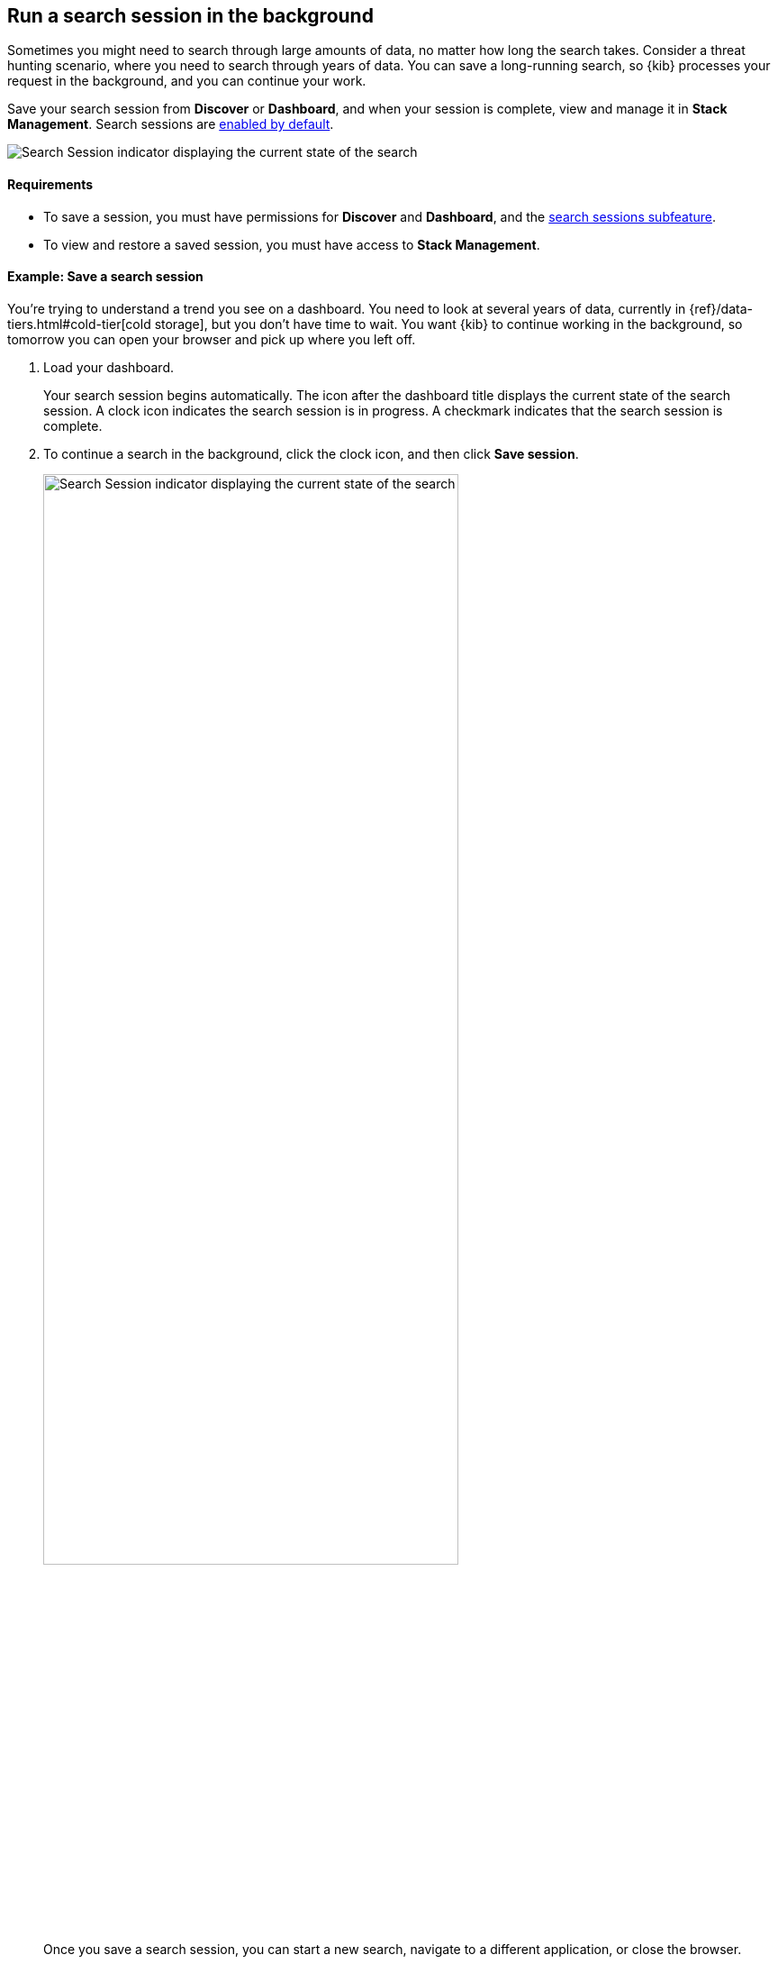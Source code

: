 [[search-sessions]]
== Run a search session in the background

Sometimes you might need to search through large amounts of data, no matter
how long the search takes.
Consider a threat hunting scenario, where you need to search through years of data.
You can save a long-running search, so {kib} processes your request in the
background, and you can continue your work.

Save your search session from *Discover* or *Dashboard*,
and when your session is complete, view and manage it in *Stack Management*.
Search sessions are <<search-session-settings-kb,enabled by default>>.

[role="screenshot"]
image::images/search-session.png[Search Session indicator displaying the current state of the search, which you can click to stop or save a running Search Session ]


[float]
==== Requirements


* To save a session, you must have permissions for *Discover* and *Dashboard*,
and the <<kibana-feature-privileges, search sessions subfeature>>.

* To view and restore a saved session, you must have access to *Stack Management*.

[float]
==== Example: Save a search session

You’re trying to understand a trend you see on a dashboard. You
need to look at several years of data, currently in
{ref}/data-tiers.html#cold-tier[cold storage],
but you don’t have time to wait. You want {kib} to
continue working in the background, so tomorrow you can
open your browser and pick up where you left off.

. Load your dashboard.
+
Your search session begins automatically.
The icon after the dashboard title displays the current state of the search session.
A clock icon indicates the search session is in progress.
A checkmark indicates that the search session is complete.

. To continue a search in the background, click the clock icon,
and then click *Save session*.
+
[role="screenshot"]
image::images/search-session-awhile.png[Search Session indicator displaying the current state of the search, which you can click to stop or save a running Search Session, width=75% ]
+
Once you save a search session, you can start a new search,
navigate to a different application, or close the browser.

. To view your saved searches, open the main menu, and then click
*Stack Management > Search Sessions*.
For a saved or completed session, you can also open this view from the search sessions popup.

+
[role="screenshot"]
image::images/search-sessions-menu.png[Search Sessions management view with actions for inspecting, extending, and deleting a session. ]

. Use the edit menu in *Search Sessions* to:
* *Inspect* the queries and filters that makeup the session.
* *Edit the name* of a session.
* *Extend* the expiration of a completed session.
* *Delete* a session.

. To restore a search session, click its name in the *Search Sessions* view.
+
You're returned to the place from where you started the search session. The data is the same, but
behaves differently:
+
* Relative dates are converted to absolute dates.
* Panning and zooming is disabled for maps.
* Changing a filter, query, or drilldown starts a new search session, which can be slow.

[float]
==== Limitations

Some visualization features do not fully support background search sessions. When
you restore a dashboard, panels with unsupported features won't load immediately, but instead
send out additional
data requests, which can take a while to complete.
The *Your search session is still running* warning appears.
You can either wait for these additional requests to complete or come back to the dashboard later
when all data requests have finished.

A panel on a dashboard can behave like this if one of the following features is used:

**Lens**

* A *top values* dimension with an enabled *Group other values as "Other"* setting.
This is configurable in the *Advanced* section of the dimension.
* An *intervals* dimension.

**Aggregation-based** visualizations

* A *terms* aggregation with an enabled *Group other values in separate bucket* setting.
* A *histogram* aggregation.

**Maps**

* Layers using joins, blended layers, or tracks layers.
